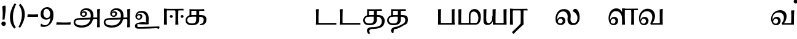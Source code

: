 SplineFontDB: 3.0
FontName: Experiment-Tamil
FullName: Experiment-Tamil
FamilyName: Experiment-Tamil
Weight: Regular
Copyright: Copyright (c) 2015, Pathum Egodawatta
UComments: "2015-9-29: Created with FontForge (http://fontforge.org)"
Version: 0.001
ItalicAngle: 0
UnderlinePosition: 100
UnderlineWidth: 49
Ascent: 1000
Descent: 0
InvalidEm: 0
LayerCount: 3
Layer: 0 0 "Back" 1
Layer: 1 0 "Fore" 0
Layer: 2 0 "new" 1
PreferredKerning: 4
XUID: [1021 779 -1439063335 14876943]
FSType: 0
OS2Version: 0
OS2_WeightWidthSlopeOnly: 0
OS2_UseTypoMetrics: 1
CreationTime: 1443542790
ModificationTime: 1461514290
PfmFamily: 17
TTFWeight: 400
TTFWidth: 5
LineGap: 122
VLineGap: 0
OS2TypoAscent: 129
OS2TypoAOffset: 1
OS2TypoDescent: 0
OS2TypoDOffset: 1
OS2TypoLinegap: 122
OS2WinAscent: 129
OS2WinAOffset: 1
OS2WinDescent: -161
OS2WinDOffset: 1
HheadAscent: 29
HheadAOffset: 1
HheadDescent: 183
HheadDOffset: 1
OS2CapHeight: 0
OS2XHeight: 0
OS2Vendor: 'PfEd'
Lookup: 260 0 0 "'abvm' Above Base Mark in Tamil lookup 0" { "'abvm' Above Base Mark in Tamil lookup 0-1"  } ['abvm' ('DFLT' <'dflt' > 'taml' <'dflt' > ) ]
MarkAttachClasses: 1
DEI: 91125
LangName: 1033
Encoding: Tamil
Compacted: 1
UnicodeInterp: none
NameList: tamil
DisplaySize: -128
AntiAlias: 1
FitToEm: 1
WinInfo: 0 9 6
BeginPrivate: 0
EndPrivate
Grid
-1000 -118 m 0
 2000 -118 l 1024
-1000 734 m 0
 2000 734 l 1024
-1000 822.174682617 m 0
 2000 822.174682617 l 1024
-1000 801 m 0
 2000 801 l 1024
-1000 62 m 0
 2000 62 l 1024
2000 766 m 1024
-1000 1143 m 0
 2000 1143 l 1024
665 1500 m 0
 665 -500 l 1024
149 1500 m 0
 149 -500 l 1024
-1000 499 m 0
 2000 499 l 1024
-1000 612 m 0
 2000 612 l 1024
EndSplineSet
AnchorClass2: "tm_Virama" "'abvm' Above Base Mark in Tamil lookup 0-1" "thn_ubufibi" "" 
BeginChars: 433 86

StartChar: space
Encoding: 0 32 0
GlifName: space
Width: 225
VWidth: 0
Flags: HMW
LayerCount: 3
Back
Fore
Layer: 2
EndChar

StartChar: uni0021
Encoding: 404 33 1
Width: 330
VWidth: 153
Flags: HMW
LayerCount: 3
Back
SplineSet
104.568359375 41.4892578125 m 0
 104.568359375 93.21875 145.767578125 126.37890625 196.268554688 126.37890625 c 0
 257.404296875 126.37890625 287.969726562 83.9345703125 287.969726562 32.2060546875 c 0
 287.969726562 -19.5224609375 246.772460938 -54.009765625 196.268554688 -54.009765625 c 0
 145.767578125 -54.009765625 104.568359375 -10.23828125 104.568359375 41.4892578125 c 0
89 752 m 1
 116 776 173 793 207 791 c 5
 207 791 220 759 221 697 c 0
 222 531 197 414 175 211 c 1
 102 206 l 1
 115 399 117 580 89 752 c 1
EndSplineSet
Fore
SplineSet
54.568359375 41.4892578125 m 0
 54.568359375 93.21875 95.767578125 126.37890625 146.268554688 126.37890625 c 0
 207.404296875 126.37890625 237.969726562 83.9345703125 237.969726562 32.2060546875 c 0
 237.969726562 -19.5224609375 196.772460938 -54.009765625 146.268554688 -54.009765625 c 0
 95.767578125 -54.009765625 54.568359375 -10.23828125 54.568359375 41.4892578125 c 0
89 752 m 1
 116 776 183 793 217 791 c 5
 217 791 230 759 231 697 c 4
 232 531 207 414 185 211 c 5
 102 206 l 1
 115 399 117 580 89 752 c 1
EndSplineSet
Layer: 2
SplineSet
104.568359375 41.4892578125 m 0
 104.568359375 93.21875 145.767578125 126.37890625 196.268554688 126.37890625 c 0
 257.404296875 126.37890625 287.969726562 83.9345703125 287.969726562 32.2060546875 c 0
 287.969726562 -19.5224609375 246.772460938 -54.009765625 196.268554688 -54.009765625 c 0
 145.767578125 -54.009765625 104.568359375 -10.23828125 104.568359375 41.4892578125 c 0
89 752 m 1
 116 776 173 793 207 791 c 5
 207 791 220 759 221 697 c 0
 222 531 197 414 175 211 c 1
 102 206 l 1
 115 399 117 580 89 752 c 1
EndSplineSet
EndChar

StartChar: uni0029
Encoding: 405 41 2
Width: 371
VWidth: 153
Flags: HMW
LayerCount: 3
Back
SplineSet
52 -95 m 1
 133 37 189.716796875 241.00390625 192 402 c 0
 194 543 163 696 69 814 c 5
 131 865 l 5
 184 817 292 683 307 489 c 0
 325 262 237 54 117 -133 c 1
 52 -95 l 1
EndSplineSet
Fore
SplineSet
52 -95 m 1
 133 37 189.716796875 241.00390625 192 402 c 0
 194 543 163 696 69 814 c 5
 131 865 l 5
 184 817 292 683 307 489 c 0
 325 262 237 54 117 -133 c 1
 52 -95 l 1
EndSplineSet
Layer: 2
SplineSet
52 -95 m 1
 133 37 189.716796875 241.00390625 192 402 c 0
 194 543 163 696 69 814 c 5
 131 865 l 5
 184 817 292 683 307 489 c 0
 325 262 237 54 117 -133 c 1
 52 -95 l 1
EndSplineSet
EndChar

StartChar: uni0028
Encoding: 406 40 3
Width: 371
VWidth: 153
Flags: HMW
LayerCount: 3
Back
SplineSet
81 235 m 0
 63 462 145 696 265 883 c 1
 336 849 l 1
 255 717 199 483 201 322 c 0
 202 191 215 18 319 -110 c 1
 257 -164 l 1
 199 -118 96 41 81 235 c 0
EndSplineSet
Fore
SplineSet
81 235 m 0
 63 462 145 696 265 883 c 1
 336 849 l 1
 255 717 199 483 201 322 c 0
 202 191 215 18 319 -110 c 1
 257 -164 l 1
 199 -118 96 41 81 235 c 0
EndSplineSet
Layer: 2
SplineSet
81 235 m 0
 63 462 145 696 265 883 c 1
 336 849 l 1
 255 717 199 483 201 322 c 0
 202 191 215 18 319 -110 c 1
 257 -164 l 1
 199 -118 96 41 81 235 c 0
EndSplineSet
EndChar

StartChar: uni002D
Encoding: 407 45 4
Width: 520
VWidth: 153
Flags: HW
LayerCount: 3
Back
SplineSet
39 328 m 1
 53 433 l 1
 246 423 308 423 480 433 c 1
 478 406 472 362 470 328 c 1
 39 328 l 1
EndSplineSet
Fore
SplineSet
39 328 m 1
 53 433 l 1
 246 423 308 423 480 433 c 1
 478 406 472 362 470 328 c 1
 39 328 l 1
EndSplineSet
Layer: 2
SplineSet
39 328 m 1
 53 433 l 1
 246 423 308 423 480 433 c 1
 478 406 472 362 470 328 c 1
 39 328 l 1
EndSplineSet
EndChar

StartChar: uni005F
Encoding: 408 95 5
Width: 669
VWidth: 153
Flags: HW
LayerCount: 3
Back
SplineSet
39 1 m 5
 53 96 l 5
 246 86 457 86 629 96 c 5
 627 69 621 35 619 1 c 5
 39 1 l 5
EndSplineSet
Fore
SplineSet
39 1 m 5
 53 96 l 5
 246 86 457 86 629 96 c 5
 627 69 621 35 619 1 c 5
 39 1 l 5
EndSplineSet
Layer: 2
SplineSet
39 1 m 5
 53 96 l 5
 246 86 457 86 629 96 c 5
 627 69 621 35 619 1 c 5
 39 1 l 5
EndSplineSet
EndChar

StartChar: uni2014
Encoding: 409 8212 6
Width: 1000
VWidth: 153
Flags: HW
LayerCount: 3
Back
SplineSet
39 328 m 1
 53 423 l 1
 246 413 457 413 629 423 c 1
 627 396 621 362 619 328 c 1
 39 328 l 1
EndSplineSet
Fore
SplineSet
39 328 m 1
 39 433 l 1
 960 433 l 1
 960 328 l 1
 39 328 l 1
EndSplineSet
Layer: 2
SplineSet
39 328 m 1
 53 423 l 1
 246 413 457 413 629 423 c 1
 627 396 621 362 619 328 c 1
 39 328 l 1
EndSplineSet
EndChar

StartChar: .notdef
Encoding: 410 -1 7
Width: 0
VWidth: 0
Flags: HW
LayerCount: 3
Back
Fore
Layer: 2
EndChar

StartChar: tml_Anusvara
Encoding: 1 2946 8
Width: 0
VWidth: 0
Flags: HW
LayerCount: 3
Back
Fore
Layer: 2
EndChar

StartChar: tml_Visarga
Encoding: 2 2947 9
Width: 0
VWidth: 0
Flags: HW
LayerCount: 3
Back
Fore
Layer: 2
EndChar

StartChar: tml_A
Encoding: 3 2949 10
Width: 1214
VWidth: 0
Flags: HW
LayerCount: 3
Back
Fore
SplineSet
1024 637 m 1
 1033.28320312 499.888671875 1036.68652344 136.452148438 1024 -114 c 1
 1138 -114 l 1
 1131.86328125 -7.5654296875 1124.03125 398.655273438 1144 657 c 1
 1024 637 l 1
400 -40 m 0
 252.461914062 -40 135.694335938 11.6767578125 138 108 c 0
 139.447265625 168.46484375 185.501953125 213.66015625 276 216 c 0
 519.314453125 214.088867188 723.697265625 219 970 219 c 5
 1069.10742188 219.14453125 1065.42563172 165.084518572 1102 213 c 0
 1116.92407046 232.551780508 1123 292 1098 294 c 2
 344 284 l 1
 189.125976562 284.454101562 68.1328125 239.490234375 70 92 c 0
 71.25 -6.7509765625 144.9375 -128 398 -128 c 0
 723.245117188 -128 834.33203125 74.4599609375 866 256.802734375 c 1
 868.098632812 268.88671875 870.756835938 280.970703125 872 293 c 0
 899.111328125 555.250976562 777.890569436 668.5982711 611 681 c 0
 449.16505602 693.026042625 336.352539062 588.419921875 335 454 c 0
 333.979492188 352.567382812 417.826171875 314.521484375 477 315 c 0
 552.364257812 315.609375 610.802502472 367.342143973 615 448 c 0
 618.993164062 524.731445312 552.016601562 557.688476562 505 558 c 0
 452.159179688 558.349609375 391.192382812 522.809570312 371 446 c 1
 391 422 l 1
 412.279296875 473.454101562 448.00390625 500.310546875 479 500 c 0
 507.315429688 499.716796875 538.424804688 481.924804688 538 441 c 0
 537.486328125 391.497070312 508.62890625 368.047851562 466 368 c 0
 432.703125 367.962890625 386.986328125 397.892578125 388 468 c 0
 388.987304688 536.317382812 451.193718676 606.789721536 553 605 c 0
 721.374023438 602.040039062 788.044921875 470.619140625 765 296 c 0
 763.279296875 282.9609375 766.96484375 269.622070312 764 256.13671875 c 1
 741.182617188 116.9765625 646.051757812 -40 400 -40 c 0
EndSplineSet
Layer: 2
EndChar

StartChar: tml_Aa
Encoding: 4 2950 11
Width: 1214
VWidth: 0
Flags: HW
LayerCount: 3
Back
Fore
Refer: 10 2949 N 1 0 0 1 0 0 2
Layer: 2
EndChar

StartChar: tml_I
Encoding: 5 2951 12
Width: 0
VWidth: 0
Flags: HW
LayerCount: 3
Back
Fore
Layer: 2
EndChar

StartChar: tml_Ii
Encoding: 6 2952 13
Width: 0
VWidth: 0
Flags: HW
LayerCount: 3
Back
Fore
Layer: 2
EndChar

StartChar: tml_U
Encoding: 7 2953 14
Width: 1214
VWidth: 0
Flags: HWO
LayerCount: 3
Back
Fore
SplineSet
430 100 m 0
 282.461914062 100 118 56.3505859375 118 -40 c 0
 118 -159 185.501953125 -166.33984375 276 -164 c 0
 519.314453125 -165.911132812 723.697265625 -161 970 -161 c 1
 1069.10742188 -160.85546875 1065.42578125 -214.915039062 1102 -167 c 0
 1116.92382812 -147.448242188 1123 -88 1098 -86 c 2
 344 -96 l 1
 189.125976562 -95.5458984375 215 -100 215 -40 c 0
 215 58.7587890625 174.9375 12 428 12 c 0
 764.291015625 12 650.701171875 -23.09375 672 183 c 4
 672.522460938 188.055664062 672.990234375 193.0546875 673.403320312 198 c 5
 694.420898438 449.583007812 574.673828125 558.836914062 411 571 c 4
 249.165039062 583.026367188 136.352539062 478.419921875 135 344 c 4
 133.979492188 242.567382812 217.826171875 204.521484375 277 205 c 4
 352.364257812 205.609375 410.802734375 257.341796875 415 338 c 4
 418.993164062 414.731445312 352.016601562 447.688476562 305 448 c 4
 252.159179688 448.349609375 191.192382812 412.809570312 171 336 c 5
 191 312 l 5
 212.279296875 363.454101562 248.00390625 390.310546875 279 390 c 4
 307.315429688 389.716796875 338.424804688 371.924804688 338 331 c 4
 337.486328125 281.497070312 308.62890625 258.047851562 266 258 c 4
 232.703125 257.962890625 186.986328125 287.892578125 188 358 c 4
 188.987304688 426.317382812 251.193359375 496.790039062 353 495 c 4
 517.495117188 492.108398438 584.918945312 366.606445312 566.450195312 198 c 5
 566.014648438 194.0234375 565.53125 190.0234375 565 186 c 4
 543.056640625 19.716796875 701.336914062 100 430 100 c 0
EndSplineSet
Layer: 2
EndChar

StartChar: tml_Uu
Encoding: 8 2954 15
Width: 0
VWidth: 0
Flags: HW
LayerCount: 3
Back
Fore
Layer: 2
EndChar

StartChar: tml_E
Encoding: 9 2958 16
Width: 0
VWidth: 0
Flags: HW
LayerCount: 3
Back
Fore
Layer: 2
EndChar

StartChar: tml_Ee
Encoding: 10 2959 17
Width: 910
VWidth: 0
Flags: HW
LayerCount: 3
Back
Fore
SplineSet
749 341 m 0
 749 374 775 400 808 400 c 0
 841 400 867 374 867 341 c 0
 867 308 841 282 808 282 c 0
 775 282 749 308 749 341 c 0
309 341 m 0
 309 374 335 400 368 400 c 0
 401 400 427 374 427 341 c 0
 427 308 401 282 368 282 c 0
 335 282 309 308 309 341 c 0
146 591 m 25
 477 591 l 1
 876 591 l 24
 858 660 l 17
 665.666992188 651.356445312 173.333007812 652.305664062 71 660 c 1
 146 591 l 25
534 0 m 1
 658 0 l 1
 648.3359375 148.243164062 649.337890625 491.138671875 658 634 c 1
 534 634 l 1
 543.971679688 461.95703125 541.15625 165.733398438 534 0 c 1
71 0 m 1
 196 0 l 1
 186.3359375 148.243164062 182.337890625 511.138671875 191 654 c 1
 71 659 l 1
 80.9658203125 476.8984375 77.87890625 232.63671875 71 0 c 1
EndSplineSet
Layer: 2
EndChar

StartChar: tml_Ai
Encoding: 11 2960 18
Width: 0
VWidth: 0
Flags: HW
LayerCount: 3
Back
Fore
Layer: 2
EndChar

StartChar: tml_O
Encoding: 12 2962 19
Width: 0
VWidth: 0
Flags: HW
LayerCount: 3
Back
Fore
Layer: 2
EndChar

StartChar: tml_Oo
Encoding: 13 2963 20
Width: 0
VWidth: 0
Flags: HW
LayerCount: 3
Back
Fore
Layer: 2
EndChar

StartChar: tml_Au
Encoding: 14 2964 21
Width: 0
VWidth: 0
Flags: HW
LayerCount: 3
Back
Fore
Layer: 2
EndChar

StartChar: tml_Ka
Encoding: 15 2965 22
Width: 963
VWidth: 0
Flags: HW
AnchorPoint: "tm_Virama" 494 695 basechar 0
LayerCount: 3
Back
SplineSet
652.518554688 27.2958984375 m 5
 739.8828125 42.333984375 776.766601562 113.477539062 777 192 c 4
 777.280273438 286.163085938 724.498046875 331.47265625 632 333 c 4
 570 333 l 4
 541 337 l 5
 326 337 l 4
 205 337 119 288 119 185 c 4
 119 91.865234375 194.679603551 45.6439488355 308 46 c 4
 451.905273438 46.4521484375 478.57421875 120.428710938 480 216 c 4
 480.787109375 352 l 5
 486.934570312 390 l 5
 487 569 l 5
 286 569 l 28
 286 351 l 4
 211 351 l 4
 211 638 l 21
 313.333007812 630.305664062 595.666992188 629.356445312 788 638 c 13
 806 569 l 28
 609 569 l 5
 586.104492188 473.515625 613.94921875 300.138671875 601 163 c 5
 587 54 504 -30 306 -30 c 4
 115.81640625 -30 51.0693359375 70.6591796875 51.533203125 176 c 4
 52.1962890625 326.583984375 166.6640625 400.888671875 333 405 c 4
 417.043945312 407.077148438 492.086914062 407.727539062 668 405 c 4
 797 403 896.633789062 351.690429688 898 200 c 4
 899.294921875 56.21875 774.58984375 -28.8564453125 662.473632812 -28.26953125 c 5
 652.518554688 27.2958984375 l 5
EndSplineSet
Fore
SplineSet
632.518554688 17.2958984375 m 1
 769.8828125 30.333984375 791.703125 130.477539062 787 219 c 0
 783.065429688 293.059570312 714.498046875 331.47265625 632 333 c 0
 570 333 l 0
 541 337 l 1
 316 337 l 0
 195 337 119 298 119 185 c 0
 119 91.865234375 194.679533225 45.6670830645 308 46 c 0
 461.905273438 46.4521484375 480.57421875 120.428710938 482 216 c 0
 482.787109375 352 l 1
 486.934570312 390 l 1
 488.309000145 444.428797901 489 533 487 569 c 1
 286 569 l 24
 286 351 l 0
 211 351 l 0
 211 638 l 17
 313.333007812 630.305664062 605.666992188 629.356445312 798 638 c 13
 816 569 l 28
 608 569 l 1
 595.104492188 453.515625 616.94921875 300.138671875 604 163 c 1
 590 54 504 -30 306 -30 c 0
 115.81640625 -30 51.0693359375 70.6591796875 51.533203125 176 c 0
 52.1962890625 326.583984375 156.6640625 400.888671875 323 405 c 0
 407.043945312 407.077148438 512.086914062 407.727539062 688 405 c 0
 817 403 907.16796875 344.418945312 898 193 c 0
 889.294921875 49.21875 804.58984375 -28.8564453125 642.473632812 -28.26953125 c 1
 632.518554688 17.2958984375 l 1
EndSplineSet
Layer: 2
EndChar

StartChar: tml_Nga
Encoding: 16 2969 23
Width: 1074
VWidth: 0
Flags: HW
AnchorPoint: "tm_Virama" 510 695 basechar 0
LayerCount: 3
Back
Fore
Layer: 2
EndChar

StartChar: tml_Ca
Encoding: 17 2970 24
Width: 1074
VWidth: 0
Flags: HW
AnchorPoint: "tm_Virama" 510 695 basechar 0
LayerCount: 3
Back
Fore
Layer: 2
EndChar

StartChar: tml_Ja
Encoding: 18 2972 25
Width: 1074
VWidth: 0
Flags: HW
AnchorPoint: "tm_Virama" 510 695 basechar 0
LayerCount: 3
Back
Fore
Layer: 2
EndChar

StartChar: tml_Nya
Encoding: 19 2974 26
Width: 1074
VWidth: 0
Flags: HW
AnchorPoint: "tm_Virama" 510 695 basechar 0
LayerCount: 3
Back
Fore
Layer: 2
EndChar

StartChar: tml_Tta
Encoding: 20 2975 27
Width: 971
VWidth: 0
Flags: HW
AnchorPoint: "tm_Virama" 400 695 basechar 0
LayerCount: 3
Back
Fore
SplineSet
90 70 m 1
 267.110351562 67.5576171875 697.266601562 69.9345703125 911 70 c 1
 911 0 l 1
 90 0 l 1
 90 70 l 1
71 636 m 1
 196 646 l 1
 186.3359375 497.756835938 182.337890625 142.861328125 191 0 c 1
 70 0 l 1
 79.9658203125 182.1015625 77.87890625 403.36328125 71 636 c 1
EndSplineSet
Layer: 2
EndChar

StartChar: tml_Nna
Encoding: 21 2979 28
Width: 971
VWidth: 0
Flags: HW
AnchorPoint: "tm_Virama" 400 695 basechar 0
LayerCount: 3
Back
Fore
SplineSet
90 70 m 1
 267.110351562 67.5576171875 697.266601562 69.9345703125 911 70 c 1
 911 0 l 1
 90 0 l 1
 90 70 l 1
71 636 m 1
 196 646 l 1
 186.3359375 497.756835938 182.337890625 142.861328125 191 0 c 1
 70 0 l 1
 79.9658203125 182.1015625 77.87890625 403.36328125 71 636 c 1
EndSplineSet
Layer: 2
EndChar

StartChar: tml_Ta
Encoding: 22 2980 29
Width: 963
VWidth: 0
Flags: HW
AnchorPoint: "tm_Virama" 494 695 basechar 0
LayerCount: 3
Back
Fore
SplineSet
377 -111 m 0
 726.486328125 -109.857421875 804.12890625 -24.974609375 807 135 c 0
 809.228515625 259.188476562 744.498046875 331.47265625 632 333 c 0
 570 333 l 0
 541 337 l 1
 316 337 l 0
 195 337 119 298 119 185 c 0
 119 91.865234375 194.679533225 45.6670830645 308 46 c 0
 461.905273438 46.4521484375 480.57421875 120.428710938 482 216 c 0
 482.787109375 352 l 1
 486.934570312 390 l 1
 488.309000145 444.428797901 489 533 487 569 c 1
 286 569 l 24
 286 351 l 0
 211 351 l 0
 211 638 l 17
 313.333007812 630.305664062 605.666992188 629.356445312 798 638 c 9
 816 569 l 24
 608 569 l 1
 595.104492188 453.515625 616.94921875 300.138671875 604 163 c 1
 590 54 504 -30 306 -30 c 0
 115.81640625 -30 51.0693359375 70.6591796875 51.533203125 176 c 0
 52.1962890625 326.583984375 156.6640625 400.888671875 323 405 c 0
 407.043945312 407.077148438 502.083984375 407.53125 678 405 c 0
 817 403 924.122505131 310.418670521 925 169 c 0
 926.135526263 -14.0034796773 838.811523438 -176.12890625 487 -178 c 0
 360.786132812 -178.670898438 241.2421875 -207.481445312 332 -365 c 1
 331.770507812 -363.833984375 l 0
 279 -395 l 1
 265.77734375 -399.594726562 199.002929688 -321.547851562 201 -251 c 0
 204 -145 306.318359375 -111.231445312 377 -111 c 0
EndSplineSet
Layer: 2
EndChar

StartChar: tml_Na
Encoding: 23 2984 30
Width: 963
VWidth: 0
Flags: HW
AnchorPoint: "tm_Virama" 494 695 basechar 0
LayerCount: 3
Back
Fore
SplineSet
377 -101 m 0
 504 -91 688.165983411 27.4800752485 708.321061664 37.9999987899 c 1
 778.3140496 74.5327709408 790.651612123 150.269168576 787 219 c 0
 783.065429688 293.059570312 714.498046875 331.47265625 632 333 c 0
 570 333 l 0
 541 337 l 1
 316 337 l 0
 195 337 119 298 119 185 c 0
 119 91.865234375 194.679533225 45.6670830645 308 46 c 0
 461.905273438 46.4521484375 480.57421875 120.428710938 482 216 c 0
 482.787109375 352 l 1
 486.934570312 390 l 1
 488.309000145 444.428797901 489 533 487 569 c 1
 286 569 l 24
 286 351 l 0
 211 351 l 0
 211 638 l 17
 313.333007812 630.305664062 605.666992188 629.356445312 798 638 c 9
 816 569 l 24
 608 569 l 1
 595.104492188 453.515625 616.94921875 300.138671875 604 163 c 1
 590 54 504 -30 306 -30 c 0
 115.81640625 -30 51.0693359375 70.6591796875 51.533203125 176 c 0
 52.1962890625 326.583984375 156.6640625 400.888671875 323 405 c 0
 407.043945312 407.077148438 512.086914062 407.727539062 688 405 c 0
 817 403 907.16796875 344.418945312 898 193 c 0
 891.114524768 79.2730211704 856.680664062 6.654296875 754 -18.4453125 c 5
 735.793945312 -22.8955078125 480 -201 366 -188 c 0
 300.207071376 -180.497297613 321.2421875 -347.481445312 302 -355 c 1
 301.770507812 -353.833984375 l 0
 269 -355 l 1
 255.77734375 -359.594726562 186 -287 211 -221 c 24
 236 -155 306.535713999 -106.548368976 377 -101 c 0
EndSplineSet
Layer: 2
EndChar

StartChar: tml_Nnna
Encoding: 24 2985 31
Width: 1074
VWidth: 0
Flags: HW
AnchorPoint: "tm_Virama" 510 695 basechar 0
LayerCount: 3
Back
Fore
Layer: 2
EndChar

StartChar: tml_Pa
Encoding: 25 2986 32
Width: 818
VWidth: 0
Flags: HW
AnchorPoint: "tm_Virama" 400 695 basechar 0
LayerCount: 3
Back
Fore
SplineSet
624 636 m 1
 748 646 l 1
 738.3359375 497.756835938 739.337890625 142.861328125 748 0 c 1
 624 0 l 1
 633.971281224 172.043075268 631.155938243 470.267016147 624 636 c 1
90 70 m 1
 267.110351562 67.5576171875 517.266601562 69.9345703125 731 70 c 1
 731 0 l 1
 90 0 l 1
 90 70 l 1
71 636 m 1
 196 646 l 1
 186.3359375 497.756835938 182.337890625 142.861328125 191 0 c 1
 70 0 l 1
 79.9658203125 182.1015625 77.87890625 403.36328125 71 636 c 1
EndSplineSet
Layer: 2
EndChar

StartChar: tml_Ma
Encoding: 26 2990 33
Width: 1018
VWidth: 0
Flags: HW
AnchorPoint: "tm_Virama" 510 695 basechar 0
LayerCount: 3
Back
Fore
SplineSet
786 0 m 1
 786 67 l 1
 864.91015625 79.224609375 885.833984375 173.70703125 887 271 c 0
 888.553710938 400.635742188 820.600585938 560.424804688 674 542 c 0
 634.155273438 536.9921875 570.19921875 504.180664062 566 373 c 0
 566 44 l 1
 499 44 l 0
 499 359 l 0
 500.102539062 556.48828125 599.360351562 635.63671875 709 647 c 0
 882.551757812 664.987304688 993.788085938 500.74609375 989 322 c 0
 983.455078125 114.948242188 905.790039062 0.5830078125 786 0 c 1
90 70 m 1
 267.110351562 67.5576171875 607.266601562 69.9345703125 821 70 c 1
 791 0 l 1
 90 0 l 1
 90 70 l 1
71 636 m 1
 196 646 l 1
 186.3359375 497.756835938 182.337890625 142.861328125 191 0 c 1
 70 0 l 1
 79.9658203125 182.1015625 77.87890625 403.36328125 71 636 c 1
EndSplineSet
Layer: 2
EndChar

StartChar: tml_Ya
Encoding: 27 2991 34
Width: 1072
VWidth: 0
Flags: HW
AnchorPoint: "tm_Virama" 504 695 basechar 0
LayerCount: 3
Back
Fore
SplineSet
440 636 m 1
 570 646 l 1
 560.3359375 497.756835938 556.337890625 142.861328125 565 0 c 1
 453 0 l 1
 453 144 l 1
 440 169 l 1
 440 636 l 1
473 66 m 1
 995 66 l 1
 995 0 l 1
 473 0 l 1
 473 66 l 1
885 636 m 1
 1012 646 l 1
 1002.3359375 497.756835938 1003.33789062 142.861328125 1012 0 c 1
 890 0 l 1
 885 636 l 1
70 636 m 5
 190 646 l 5
 184.454101562 427.833984375 172.815429688 190.459960938 193.036132812 126 c 4
 206.384765625 83.4462890625 250.38671875 60.3330078125 292 64 c 4
 369.506835938 70.830078125 444.997070312 175.993164062 441 364 c 5
 494 332 l 5
 494 332 485.05859375 273.305664062 473 210 c 4
 457 126 397.001953125 -11.9990234375 237 -15 c 4
 109.36328125 -17.3935546875 70 62 70 160 c 5
 70 636 l 5
EndSplineSet
Layer: 2
EndChar

StartChar: tml_Ra
Encoding: 28 2992 35
Width: 790
VWidth: 0
Flags: HW
LayerCount: 3
Back
Fore
SplineSet
505 44 m 17
 424.864257812 -52.30859375 287.409179688 -185.546875 150 -318 c 9
 221 -389 l 17
 358.462890625 -235.666992188 467.010742188 -142.333007812 618 1 c 9
 627 20 l 25
 505 44 l 17
146 591 m 25
 447 591 l 1
 796 591 l 24
 778 660 l 17
 585.666992188 651.356445312 173.333007812 652.305664062 71 660 c 1
 146 591 l 25
504 20 m 1
 628 20 l 1
 618.3359375 168.243164062 619.337890625 491.138671875 628 634 c 1
 504 634 l 1
 513.971679688 461.95703125 511.15625 185.733398438 504 20 c 1
71 0 m 1
 196 0 l 1
 186.3359375 148.243164062 182.337890625 511.138671875 191 654 c 1
 71 659 l 1
 80.9658203125 476.8984375 77.87890625 232.63671875 71 0 c 1
EndSplineSet
Layer: 2
EndChar

StartChar: tml_Rra
Encoding: 29 2993 36
Width: 1074
VWidth: 0
Flags: HW
AnchorPoint: "tm_Virama" 510 695 basechar 0
LayerCount: 3
Back
Fore
Layer: 2
EndChar

StartChar: tml_La
Encoding: 30 2994 37
Width: 1081
VWidth: 0
Flags: HW
AnchorPoint: "tm_Virama" 510 695 basechar 0
LayerCount: 3
Back
SplineSet
730.140625 -20 m 4
 579.752929688 -20 497.684570312 73.541015625 527 291 c 4
 547.579101562 443.653320312 476.771484375 521.421875 355 523 c 4
 207.38169691 524.913092673 108.19921875 394.180664062 104 253 c 4
 99.4619140625 112.9609375 164.703125871 42.9748560589 238 43 c 4
 300.62890625 43.021484375 328.465820312 101.497070312 329 151 c 4
 329.424804688 191.924804688 307.315429688 244.819335938 239 245 c 4
 193.002929688 245.12890625 144.279296875 208.454101562 123 117 c 5
 103 151 l 5
 103.192382812 257.809570312 191.12890625 323.932617188 274 323 c 4
 371.002929688 321.908203125 438.759765625 255.786132812 435 153 c 4
 432.03515625 76.6982421875 378.366210938 -19.7841796875 253 -20 c 4
 113.825195312 -20.271484375 44.3095703125 101.659179688 45 239 c 4
 46.1025390625 423.48828125 175.154412908 605.251406098 394 606 c 4
 555.016601562 606.55078125 691.118164062 525.106445312 657 298 c 4
 627.091796875 98.9150390625 706.880439808 62.651240053 768 62 c 4
 877.5234375 60.8330078125 926.150390625 202.674804688 928 302 c 4
 930.0703125 413.201171875 873.553710938 486.99609375 774.12109375 544.540039062 c 5
 783.66015625 591.482421875 813.733398438 624.116210938 852 625.418945312 c 4
 976.881835938 629.669921875 1004.04254097 451.215867826 1002.07128906 317 c 4
 1002.30761719 167.434570312 917 -20 730.140625 -20 c 4
EndSplineSet
Fore
SplineSet
776.140625 -22 m 0
 616.65234375 -27.375 513.684570312 63.541015625 543 281 c 0
 563.579101562 433.653320312 491.772460938 546.420898438 360 548 c 0
 212.380859375 549.768554688 123.19921875 414.180664062 119 253 c 0
 115.350585938 112.934570312 168.703125 46.974609375 252 47 c 0
 314.62890625 47.01953125 344.465820312 101.497070312 345 151 c 0
 345.424804688 191.924804688 319.315429688 248.78515625 251 249 c 0
 210.002929688 249.12890625 156.279296875 208.454101562 135 117 c 1
 115 151 l 1
 115.192382812 257.809570312 203.126953125 326.240234375 286 327 c 0
 385.002929688 327.908203125 456.759765625 255.786132812 453 153 c 0
 450.03515625 76.6982421875 388.366210938 -19.7861328125 263 -20 c 0
 103.825195312 -20.271484375 49.3095703125 101.659179688 50 239 c 0
 51.1025390625 423.48828125 147.154296875 645.334960938 396 646 c 0
 577.016601562 646.483398438 704.000976562 524.14453125 664 278 c 0
 636.45703125 108.513671875 729.798828125 52.357421875 810 63 c 4
 917.215820312 77.2275390625 940.150390625 178.674804688 942 278 c 0
 944.657226562 420.669921875 854.921235408 496.515567593 756.12109375 555.540039062 c 1
 755.66015625 602.482421875 798.72265625 652.49609375 847 653.418945312 c 0
 981.896364633 655.997573528 1036.04296875 441.215820312 1034.07128906 307 c 0
 1034.30761719 157.434570312 963.768554688 -15.6767578125 776.140625 -22 c 0
EndSplineSet
Layer: 2
SplineSet
730.140625 -20 m 4
 579.752929688 -20 497.684570312 73.541015625 527 291 c 4
 547.579101562 443.653320312 476.771484375 521.421875 355 523 c 4
 207.38169691 524.913092673 108.19921875 394.180664062 104 253 c 4
 99.4619140625 112.9609375 164.703125871 42.9748560589 238 43 c 4
 300.62890625 43.021484375 328.465820312 101.497070312 329 151 c 4
 329.424804688 191.924804688 307.315429688 244.819335938 239 245 c 4
 193.002929688 245.12890625 144.279296875 208.454101562 123 117 c 5
 103 151 l 5
 103.192382812 257.809570312 191.12890625 323.932617188 274 323 c 4
 371.002929688 321.908203125 438.759765625 255.786132812 435 153 c 4
 432.03515625 76.6982421875 378.366210938 -19.7841796875 253 -20 c 4
 113.825195312 -20.271484375 44.3095703125 101.659179688 45 239 c 4
 46.1025390625 423.48828125 175.154412908 605.251406098 394 606 c 4
 555.016601562 606.55078125 691.118164062 525.106445312 657 298 c 4
 627.091796875 98.9150390625 706.880439808 62.651240053 768 62 c 4
 877.5234375 60.8330078125 926.150390625 202.674804688 928 302 c 4
 930.0703125 413.201171875 873.553710938 486.99609375 774.12109375 544.540039062 c 5
 783.66015625 591.482421875 813.733398438 624.116210938 852 625.418945312 c 4
 976.881835938 629.669921875 1004.04254097 451.215867826 1002.07128906 317 c 4
 1002.30761719 167.434570312 917 -20 730.140625 -20 c 4
EndSplineSet
EndChar

StartChar: tml_Lla
Encoding: 31 2995 38
Width: 1074
VWidth: 0
Flags: HW
AnchorPoint: "tm_Virama" 510 695 basechar 0
LayerCount: 3
Back
Fore
Layer: 2
EndChar

StartChar: tml_Llla
Encoding: 32 2996 39
Width: 1246
VWidth: 0
Flags: HW
AnchorPoint: "tm_Virama" 524 695 basechar 0
LayerCount: 3
Back
Fore
SplineSet
609 235 m 0
 610.553710938 364.635742188 540.86279803 576.393172189 329 553 c 0
 183.654212958 536.951410749 122.19921875 364.180664062 118 253 c 0
 112.711914062 112.987304688 178.703125 42.974609375 252 43 c 0
 314.62890625 43.021484375 342.465820312 101.497070312 343 151 c 0
 343.424804688 191.924804688 321.315429688 244.819335938 253 245 c 0
 207.002929688 245.12890625 158.279296875 208.454101562 137 117 c 1
 117 151 l 1
 117.192382812 257.809570312 210.12890625 323.932617188 288 323 c 0
 385.001953125 321.837890625 452.759765625 255.786132812 449 153 c 0
 446.03515625 76.6982421875 392.366210938 -19.7841796875 267 -20 c 0
 127.825195312 -20.271484375 64.8837890625 101.783203125 59 239 c 0
 50.1025390625 446.48828125 154.035139397 659.976024828 363 668 c 0
 578.715820312 676.283203125 645.788085938 470.74609375 651 312 c 0
 609 235 l 0
679 591 m 25
 604 660 l 1
 706.333007812 652.305664062 1048.66699219 651.356445312 1241 660 c 9
 1259 591 l 24
 910 591 l 1
 679 591 l 25
977 0 m 1
 984.15625 165.733398438 986.971679688 461.95703125 977 634 c 1
 1101 634 l 1
 1092.33789062 491.138671875 1091.3359375 148.243164062 1101 0 c 1
 977 0 l 1
604 0 m 1
 610.87890625 232.63671875 613.965820312 476.8984375 604 659 c 1
 724 654 l 1
 715.337890625 511.138671875 719.3359375 148.243164062 729 0 c 1
 604 0 l 1
EndSplineSet
Layer: 2
EndChar

StartChar: tml_Va
Encoding: 33 2997 40
Width: 1086
VWidth: 0
Flags: HW
AnchorPoint: "tm_Virama" 510 695 basechar 0
LayerCount: 3
Back
SplineSet
508 62 m 5
 932 62 l 5
 932 0 l 5
 496 0 l 5
 476 61 l 5
 533.91015625 116.224609375 566.995117188 203.79296875 567 291 c 4
 567.004882812 393.7109375 506.771484375 516.421875 345 513 c 4
 197.405273438 509.737304688 108.19921875 364.180664062 104 253 c 4
 98.7118130433 112.987256549 164.703125871 42.9748560589 238 43 c 4
 300.62890625 43.021484375 328.465820312 101.497070312 329 151 c 4
 329.424804688 191.924804688 307.315429688 244.819335938 239 245 c 4
 193.002929688 245.12890625 144.279296875 208.454101562 123 117 c 5
 103 151 l 5
 103.192382812 257.809570312 191.12890625 323.932617188 274 323 c 4
 371.002929688 321.908203125 438.759765625 255.786132812 435 153 c 4
 432.03515625 76.6982421875 378.366210938 -19.7841796875 253 -20 c 4
 113.825195312 -20.271484375 44.3095703125 101.659179688 45 239 c 4
 46.1025390625 423.48828125 201.154864291 605.201837448 410 606 c 4
 561.016519398 606.577153641 689.573242188 514.805664062 688 336 c 4
 686.284179688 231.454101562 621.409179688 77.3662109375 521.517578125 25 c 5
 516.938476562 38.6630859375 512.397460938 51.072265625 508 62 c 5
852 592 m 5
 976 602 l 5
 970.668945312 510.4609375 968.055664062 432.109375 966.071289062 297 c 4
 966.227539062 198.109375 965.544921875 84 965 0 c 5
 846 0 l 5
 852 592 l 5
EndSplineSet
Fore
SplineSet
538 62 m 5
 972 62 l 1
 972 0 l 1
 526 0 l 5
 506 61 l 5
 554.91015625 143.224609375 585.833984375 213.70703125 587 311 c 4
 588.553626399 440.635419482 517.316853976 571.836888748 335 553 c 4
 176.873722959 536.662469905 108.19921875 364.180664062 104 253 c 4
 98.7118130433 112.987256549 164.703125871 42.9748560589 238 43 c 4
 300.62890625 43.021484375 328.465820312 101.497070312 329 151 c 4
 329.424804688 191.924804688 307.315429688 244.819335938 239 245 c 4
 193.002929688 245.12890625 144.279296875 208.454101562 123 117 c 5
 103 151 l 5
 103.192382812 257.809570312 196.12890625 323.932617188 274 323 c 4
 371.002117256 321.838261575 438.759765625 255.786132812 435 153 c 4
 432.03515625 76.6982421875 378.366210938 -19.7841796875 253 -20 c 4
 113.825195312 -20.271484375 50.8840818886 101.783546185 45 239 c 4
 36.1025390625 446.48828125 170.035103013 649.976023431 379 658 c 4
 594.715820312 666.283203125 703.787750244 520.745840009 699 342 c 4
 695.396035215 207.449599484 621.409179688 67.3662109375 551.517578125 25 c 5
 546.938476562 38.6630859375 542.397460938 51.072265625 538 62 c 5
889 632 m 1
 1016 652 l 1
 1006.13183594 482.860351562 1006.27246094 146.15625 1015 0 c 1
 893 0 l 1
 889 632 l 1
EndSplineSet
Layer: 2
EndChar

StartChar: tml_Sha
Encoding: 34 2998 41
Width: 1074
VWidth: 0
Flags: HW
AnchorPoint: "tm_Virama" 510 695 basechar 0
LayerCount: 3
Back
Fore
Layer: 2
EndChar

StartChar: tml_Ssa
Encoding: 35 2999 42
Width: 1074
VWidth: 0
Flags: HW
AnchorPoint: "tm_Virama" 510 695 basechar 0
LayerCount: 3
Back
Fore
Layer: 2
EndChar

StartChar: tml_Sa
Encoding: 36 3000 43
Width: 1074
VWidth: 0
Flags: HW
AnchorPoint: "tm_Virama" 510 695 basechar 0
LayerCount: 3
Back
Fore
Layer: 2
EndChar

StartChar: tml_Ha
Encoding: 37 3001 44
Width: 1074
VWidth: 0
Flags: HW
AnchorPoint: "tm_Virama" 510 695 basechar 0
LayerCount: 3
Back
Fore
Layer: 2
EndChar

StartChar: tml_MatraAa
Encoding: 38 3006 45
Width: 1054
VWidth: 0
Flags: HW
LayerCount: 3
Back
Fore
SplineSet
508 62 m 1
 942 62 l 1
 942 0 l 1
 496 0 l 1
 476 61 l 1
 533.91015625 116.224609375 566.995117188 203.79296875 567 291 c 0
 567.004882812 393.7109375 506.771484375 516.421875 345 513 c 0
 197.405273438 509.737304688 108.19921875 394.180664062 104 253 c 0
 99.4619140625 112.9609375 164.703125871 42.9748560589 238 43 c 0
 300.62890625 43.021484375 328.465820312 101.497070312 329 151 c 0
 329.424804688 191.924804688 307.315429688 244.819335938 239 245 c 0
 193.002929688 245.12890625 144.279296875 208.454101562 123 117 c 1
 103 151 l 1
 103.192382812 257.809570312 191.12890625 323.932617188 274 323 c 0
 371.002929688 321.908203125 438.759765625 255.786132812 435 153 c 0
 432.03515625 76.6982421875 378.366210938 -19.7841796875 253 -20 c 0
 113.825195312 -20.271484375 44.3095703125 101.659179688 45 239 c 0
 46.1025390625 423.48828125 191.154667931 605.251406971 410 606 c 4
 571.016601562 606.55078125 679.573242188 515.805664062 678 337 c 4
 676.284179688 232.454101562 621.409179688 77.3662109375 521.517578125 25 c 1
 516.938476562 38.6630859375 512.397460938 51.072265625 508 62 c 1
859 592 m 1
 989 602 l 1
 983.668945312 510.4609375 978.055664062 432.109375 976.071289062 297 c 0
 976.227539062 198.109375 975.544921875 84 975 0 c 1
 858 0 l 1
 871.889648438 249.307617188 870.393554688 455.765625 859 592 c 1
EndSplineSet
Layer: 2
EndChar

StartChar: tml_MatraI
Encoding: 39 3007 46
Width: 0
VWidth: 0
Flags: HW
LayerCount: 3
Back
Fore
Layer: 2
EndChar

StartChar: tml_MatraIi
Encoding: 40 3008 47
Width: 0
VWidth: 0
Flags: HW
LayerCount: 3
Back
Fore
Layer: 2
EndChar

StartChar: tml_MatraU
Encoding: 41 3009 48
Width: 0
VWidth: 0
Flags: HW
LayerCount: 3
Back
Fore
Layer: 2
EndChar

StartChar: tml_MatraUu
Encoding: 42 3010 49
Width: 0
VWidth: 0
Flags: HW
LayerCount: 3
Back
Fore
Layer: 2
EndChar

StartChar: tml_MatraE
Encoding: 43 3014 50
Width: 0
VWidth: 0
Flags: HW
LayerCount: 3
Back
Fore
Layer: 2
EndChar

StartChar: tml_MatraEe
Encoding: 44 3015 51
Width: 0
VWidth: 0
Flags: HW
LayerCount: 3
Back
Fore
Layer: 2
EndChar

StartChar: tml_MatraAi
Encoding: 45 3016 52
Width: 0
VWidth: 0
Flags: HW
LayerCount: 3
Back
Fore
Layer: 2
EndChar

StartChar: tml_MatraO
Encoding: 46 3018 53
Width: 0
VWidth: 0
Flags: HW
LayerCount: 3
Back
Fore
Layer: 2
EndChar

StartChar: tml_MatraOo
Encoding: 47 3019 54
Width: 0
VWidth: 0
Flags: HW
LayerCount: 3
Back
Fore
Layer: 2
EndChar

StartChar: tml_MatraAu
Encoding: 48 3020 55
Width: 0
VWidth: 0
Flags: HW
LayerCount: 3
Back
Fore
Layer: 2
EndChar

StartChar: tml_Virama
Encoding: 49 3021 56
Width: 0
VWidth: 0
Flags: HW
AnchorPoint: "tm_Virama" 2 829.175 mark 0
LayerCount: 3
Back
Fore
SplineSet
-86 963 m 4
 -86 1009 -48 1047 -2 1047 c 4
 44 1047 82 1009 82 963 c 4
 82 917 44 879 -2 879 c 4
 -48 879 -86 917 -86 963 c 4
EndSplineSet
Layer: 2
EndChar

StartChar: tml_Om
Encoding: 50 3024 57
Width: 0
VWidth: 0
Flags: HW
LayerCount: 3
Back
Fore
Layer: 2
EndChar

StartChar: tml_AuLengthmark
Encoding: 51 3031 58
Width: 0
VWidth: 0
Flags: HW
LayerCount: 3
Back
Fore
Layer: 2
EndChar

StartChar: tml_Zero
Encoding: 52 3046 59
Width: 0
VWidth: 0
Flags: HW
LayerCount: 3
Back
Fore
Layer: 2
EndChar

StartChar: tml_One
Encoding: 53 3047 60
Width: 0
VWidth: 0
Flags: HW
LayerCount: 3
Back
Fore
Layer: 2
EndChar

StartChar: tml_Two
Encoding: 54 3048 61
Width: 0
VWidth: 0
Flags: HW
LayerCount: 3
Back
Fore
Layer: 2
EndChar

StartChar: tml_Three
Encoding: 55 3049 62
Width: 0
VWidth: 0
Flags: HW
LayerCount: 3
Back
Fore
Layer: 2
EndChar

StartChar: tml_Four
Encoding: 56 3050 63
Width: 0
VWidth: 0
Flags: HW
LayerCount: 3
Back
Fore
Layer: 2
EndChar

StartChar: tml_Five
Encoding: 57 3051 64
Width: 0
VWidth: 0
Flags: HW
LayerCount: 3
Back
Fore
Layer: 2
EndChar

StartChar: tml_Six
Encoding: 58 3052 65
Width: 0
VWidth: 0
Flags: HW
LayerCount: 3
Back
Fore
Layer: 2
EndChar

StartChar: tml_Seven
Encoding: 59 3053 66
Width: 0
VWidth: 0
Flags: HW
LayerCount: 3
Back
Fore
Layer: 2
EndChar

StartChar: tml_Eight
Encoding: 60 3054 67
Width: 0
VWidth: 0
Flags: HW
LayerCount: 3
Back
Fore
Layer: 2
EndChar

StartChar: tml_Nine
Encoding: 61 3055 68
Width: 0
VWidth: 0
Flags: HW
LayerCount: 3
Back
Fore
Layer: 2
EndChar

StartChar: tml_Ten
Encoding: 62 3056 69
Width: 0
VWidth: 0
Flags: HW
LayerCount: 3
Back
Fore
Layer: 2
EndChar

StartChar: tml_Hundred
Encoding: 63 3057 70
Width: 0
VWidth: 0
Flags: HW
LayerCount: 3
Back
Fore
Layer: 2
EndChar

StartChar: tml_Thousand
Encoding: 64 3058 71
Width: 0
VWidth: 0
Flags: HW
LayerCount: 3
Back
Fore
Layer: 2
EndChar

StartChar: tml_Day
Encoding: 65 3059 72
Width: 0
VWidth: 0
Flags: HW
LayerCount: 3
Back
Fore
Layer: 2
EndChar

StartChar: tml_Month
Encoding: 66 3060 73
Width: 0
VWidth: 0
Flags: HW
LayerCount: 3
Back
Fore
Layer: 2
EndChar

StartChar: tml_Year
Encoding: 67 3061 74
Width: 0
VWidth: 0
Flags: HW
LayerCount: 3
Back
Fore
Layer: 2
EndChar

StartChar: tml_Debit
Encoding: 68 3062 75
Width: 0
VWidth: 0
Flags: HW
LayerCount: 3
Back
Fore
Layer: 2
EndChar

StartChar: tml_Credit
Encoding: 69 3063 76
Width: 0
VWidth: 0
Flags: HW
LayerCount: 3
Back
Fore
Layer: 2
EndChar

StartChar: tml_Above
Encoding: 70 3064 77
Width: 0
VWidth: 0
Flags: HW
LayerCount: 3
Back
Fore
Layer: 2
EndChar

StartChar: tml_Rupee
Encoding: 71 3065 78
Width: 0
VWidth: 0
Flags: HW
LayerCount: 3
Back
Fore
Layer: 2
EndChar

StartChar: tml_Number
Encoding: 72 3066 79
Width: 0
VWidth: 0
Flags: HW
LayerCount: 3
Back
Fore
Layer: 2
EndChar

StartChar: zerowidthnonjoiner
Encoding: 73 8204 80
Width: 0
VWidth: 0
Flags: HW
LayerCount: 3
Back
Fore
Layer: 2
EndChar

StartChar: dottedcircle
Encoding: 74 9676 81
Width: 0
VWidth: 0
Flags: HW
LayerCount: 3
Back
Fore
Layer: 2
EndChar

StartChar: zerowidthjoiner
Encoding: 75 65279 82
Width: 0
VWidth: 0
Flags: HW
LayerCount: 3
Back
Fore
Layer: 2
EndChar

StartChar: uni0037
Encoding: 424 55 83
Width: 20
VWidth: 0
Flags: HW
LayerCount: 3
Back
Fore
Layer: 2
EndChar

StartChar: uni0038
Encoding: 425 56 84
Width: 20
VWidth: 0
Flags: HW
LayerCount: 3
Back
Fore
Layer: 2
EndChar

StartChar: uni0039
Encoding: 426 57 85
Width: 595
VWidth: 153
Flags: HW
LayerCount: 3
Back
Fore
SplineSet
391.310546875 444.271484375 m 0
 387.267578125 333.045898438 333.616210938 284.671875 266.477539062 281.803710938 c 0
 196.327148438 278.806640625 112.826171875 343.48046875 116.870117188 470.4453125 c 0
 120.104492188 575.57421875 152.462890625 655.412109375 231.407226562 655.8515625 c 0
 323.59765625 656.364257812 396.071289062 575.25390625 391.310546875 444.271484375 c 0
277.798828125 725.989257812 m 0
 97.4482421875 728.415039062 5.5703125 591.74609375 1.4443359375 449.418945312 c 0
 -3.408203125 282.020507812 119.3125 214.76953125 223.850585938 214.08984375 c 0
 289.473632812 213.663085938 370.783203125 233.384765625 425.219726562 319.336914062 c 1
 402.252929688 331.651367188 l 1
 402.83984375 173.721679688 338.208007812 -24.505859375 177 -18.3310546875 c 0
 113.787109375 -15.91015625 54.01953125 19.279296875 20.9072265625 53.83984375 c 1
 -4.6767578125 -66.2412109375 l 1
 33.775390625 -83.7470703125 90.447265625 -90.919921875 145 -88.263671875 c 0
 323.840820312 -79.5556640625 533.568359375 72.5888671875 525.94921875 429 c 0
 523.583007812 539.674804688 476.00390625 723.323242188 277.798828125 725.989257812 c 0
EndSplineSet
Layer: 2
EndChar
EndChars
EndSplineFont
